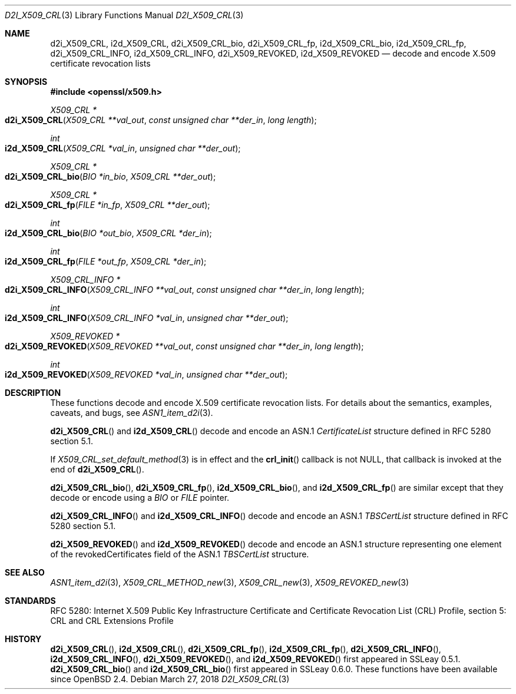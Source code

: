 .\" $OpenBSD: d2i_X509_CRL.3,v 1.7 2018/03/27 17:35:50 schwarze Exp $
.\"
.\" Copyright (c) 2016, 2021 Ingo Schwarze <schwarze@openbsd.org>
.\"
.\" Permission to use, copy, modify, and distribute this software for any
.\" purpose with or without fee is hereby granted, provided that the above
.\" copyright notice and this permission notice appear in all copies.
.\"
.\" THE SOFTWARE IS PROVIDED "AS IS" AND THE AUTHOR DISCLAIMS ALL WARRANTIES
.\" WITH REGARD TO THIS SOFTWARE INCLUDING ALL IMPLIED WARRANTIES OF
.\" MERCHANTABILITY AND FITNESS. IN NO EVENT SHALL THE AUTHOR BE LIABLE FOR
.\" ANY SPECIAL, DIRECT, INDIRECT, OR CONSEQUENTIAL DAMAGES OR ANY DAMAGES
.\" WHATSOEVER RESULTING FROM LOSS OF USE, DATA OR PROFITS, WHETHER IN AN
.\" ACTION OF CONTRACT, NEGLIGENCE OR OTHER TORTIOUS ACTION, ARISING OUT OF
.\" OR IN CONNECTION WITH THE USE OR PERFORMANCE OF THIS SOFTWARE.
.\"
.Dd $Mdocdate: March 27 2018 $
.Dt D2I_X509_CRL 3
.Os
.Sh NAME
.Nm d2i_X509_CRL ,
.Nm i2d_X509_CRL ,
.Nm d2i_X509_CRL_bio ,
.Nm d2i_X509_CRL_fp ,
.Nm i2d_X509_CRL_bio ,
.Nm i2d_X509_CRL_fp ,
.Nm d2i_X509_CRL_INFO ,
.Nm i2d_X509_CRL_INFO ,
.Nm d2i_X509_REVOKED ,
.Nm i2d_X509_REVOKED
.Nd decode and encode X.509 certificate revocation lists
.Sh SYNOPSIS
.In openssl/x509.h
.Ft X509_CRL *
.Fo d2i_X509_CRL
.Fa "X509_CRL **val_out"
.Fa "const unsigned char **der_in"
.Fa "long length"
.Fc
.Ft int
.Fo i2d_X509_CRL
.Fa "X509_CRL *val_in"
.Fa "unsigned char **der_out"
.Fc
.Ft X509_CRL *
.Fo d2i_X509_CRL_bio
.Fa "BIO *in_bio"
.Fa "X509_CRL **der_out"
.Fc
.Ft X509_CRL *
.Fo d2i_X509_CRL_fp
.Fa "FILE *in_fp"
.Fa "X509_CRL **der_out"
.Fc
.Ft int
.Fo i2d_X509_CRL_bio
.Fa "BIO *out_bio"
.Fa "X509_CRL *der_in"
.Fc
.Ft int
.Fo i2d_X509_CRL_fp
.Fa "FILE *out_fp"
.Fa "X509_CRL *der_in"
.Fc
.Ft X509_CRL_INFO *
.Fo d2i_X509_CRL_INFO
.Fa "X509_CRL_INFO **val_out"
.Fa "const unsigned char **der_in"
.Fa "long length"
.Fc
.Ft int
.Fo i2d_X509_CRL_INFO
.Fa "X509_CRL_INFO *val_in"
.Fa "unsigned char **der_out"
.Fc
.Ft X509_REVOKED *
.Fo d2i_X509_REVOKED
.Fa "X509_REVOKED **val_out"
.Fa "const unsigned char **der_in"
.Fa "long length"
.Fc
.Ft int
.Fo i2d_X509_REVOKED
.Fa "X509_REVOKED *val_in"
.Fa "unsigned char **der_out"
.Fc
.Sh DESCRIPTION
These functions decode and encode X.509 certificate revocation lists.
For details about the semantics, examples, caveats, and bugs, see
.Xr ASN1_item_d2i 3 .
.Pp
.Fn d2i_X509_CRL
and
.Fn i2d_X509_CRL
decode and encode an ASN.1
.Vt CertificateList
structure defined in RFC 5280 section 5.1.
.Pp
If
.Xr X509_CRL_set_default_method 3
is in effect and the
.Fn crl_init
callback is not
.Dv NULL ,
that callback is invoked at the end of
.Fn d2i_X509_CRL .
.Pp
.Fn d2i_X509_CRL_bio ,
.Fn d2i_X509_CRL_fp ,
.Fn i2d_X509_CRL_bio ,
and
.Fn i2d_X509_CRL_fp
are similar except that they decode or encode using a
.Vt BIO
or
.Vt FILE
pointer.
.Pp
.Fn d2i_X509_CRL_INFO
and
.Fn i2d_X509_CRL_INFO
decode and encode an ASN.1
.Vt TBSCertList
structure defined in RFC 5280 section 5.1.
.Pp
.Fn d2i_X509_REVOKED
and
.Fn i2d_X509_REVOKED
decode and encode an ASN.1 structure representing one element of
the revokedCertificates field of the ASN.1
.Vt TBSCertList
structure.
.Sh SEE ALSO
.Xr ASN1_item_d2i 3 ,
.Xr X509_CRL_METHOD_new 3 ,
.Xr X509_CRL_new 3 ,
.Xr X509_REVOKED_new 3
.Sh STANDARDS
RFC 5280: Internet X.509 Public Key Infrastructure Certificate and
Certificate Revocation List (CRL) Profile,
section 5: CRL and CRL Extensions Profile
.Sh HISTORY
.Fn d2i_X509_CRL ,
.Fn i2d_X509_CRL ,
.Fn d2i_X509_CRL_fp ,
.Fn i2d_X509_CRL_fp ,
.Fn d2i_X509_CRL_INFO ,
.Fn i2d_X509_CRL_INFO ,
.Fn d2i_X509_REVOKED ,
and
.Fn i2d_X509_REVOKED
first appeared in SSLeay 0.5.1.
.Fn d2i_X509_CRL_bio
and
.Fn i2d_X509_CRL_bio
first appeared in SSLeay 0.6.0.
These functions have been available since
.Ox 2.4 .
